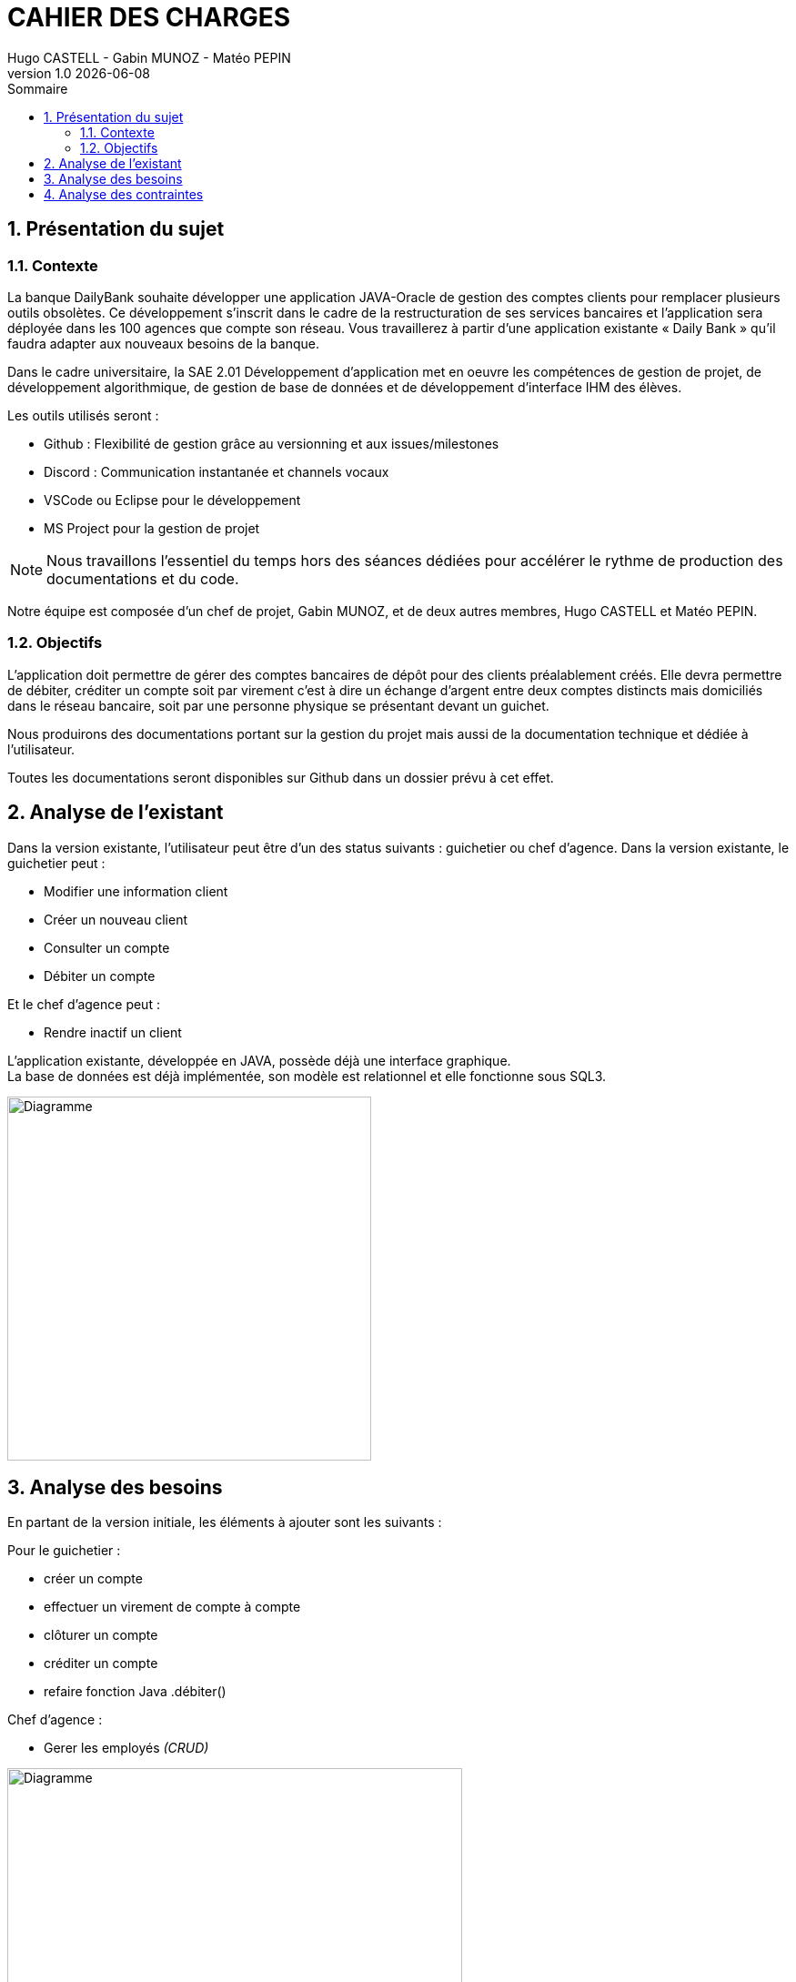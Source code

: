 :stylesheet: CDCU.css

= *CAHIER DES CHARGES*
Hugo CASTELL - Gabin MUNOZ - Matéo PEPIN
v1.0 {localdate}
:nofooter:
:toc: left
:toc-title: Sommaire

== 1. Présentation du sujet ==

=== 1.1. Contexte ===
La banque DailyBank souhaite développer une application JAVA-Oracle de gestion des comptes clients pour remplacer plusieurs outils obsolètes. Ce développement s’inscrit dans le cadre de la restructuration de ses services bancaires et l’application sera déployée dans les 100 agences que compte son réseau. Vous travaillerez à partir d’une application existante « Daily Bank » qu’il faudra adapter aux nouveaux besoins de la banque. +

Dans le cadre universitaire, la SAE 2.01 Développement d'application met en oeuvre les compétences de gestion de projet, de développement algorithmique, de gestion de base de données et de développement d'interface IHM des élèves. +

Les outils utilisés seront : +

** Github : Flexibilité de gestion grâce au versionning et aux issues/milestones
** Discord : Communication instantanée et channels vocaux
** VSCode ou Eclipse pour le développement
** MS Project pour la gestion de projet

NOTE: Nous travaillons l'essentiel du temps hors des séances dédiées pour accélérer le rythme de production des documentations et du code. 

Notre équipe est composée d'un chef de projet, Gabin MUNOZ, et de deux autres membres, Hugo CASTELL et Matéo PEPIN. +

=== 1.2. Objectifs ===
L’application doit permettre de gérer des comptes bancaires de dépôt pour des clients préalablement créés. Elle devra permettre de débiter, créditer un compte soit par virement c’est à dire un échange d’argent entre deux comptes distincts mais domiciliés dans le réseau bancaire, soit par une personne physique se présentant devant un guichet. +

Nous produirons des documentations portant sur la gestion du projet mais aussi de la documentation technique et dédiée à l'utilisateur. +

Toutes les documentations seront disponibles sur Github dans un dossier prévu à cet effet.


== 2. Analyse de l'existant ==
Dans la version existante, l'utilisateur peut être d'un des status suivants : guichetier ou chef d'agence.
Dans la version existante, le guichetier peut :

** Modifier une information client
** Créer un nouveau client
** Consulter un compte
** Débiter un compte

Et le chef d'agence peut :

** Rendre inactif un client

L'application existante, développée en JAVA, possède déjà une interface graphique. +
La base de données est déjà implémentée, son modèle est relationnel et elle fonctionne sous SQL3. +

[.text-center]
image::usecase_v0.svg[Diagramme, 400, auto]



== 3. Analyse des besoins ==
En partant de la version initiale, les éléments à ajouter sont les suivants :

Pour le guichetier : 

* créer un compte
* effectuer un virement de compte à compte
* clôturer un compte
* créditer un compte
* refaire fonction Java .débiter()

Chef d'agence :

* Gerer les employés _(CRUD)_

[.text-center]
image::usecase_v0_besoins.svg[Diagramme, 500, auto]

== 4. Analyse des contraintes ==

// SQL DEV etc...

// techniques juridique et organisationnelle 

concurrence :
https://www.furious-squad.com/

Outil de gestion des agences bancaires. 

https://www.capterra.fr/directory/20008/banking-systems/software

un résumé de toutes les solutions pour agence

